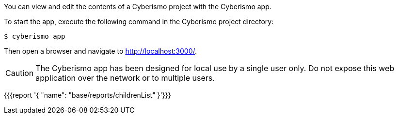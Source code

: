 You can view and edit the contents of a Cyberismo project with the Cyberismo app. 

To start the app, execute the following command in the Cyberismo project directory:

[source,console]
----
$ cyberismo app
----

Then open a browser and navigate to http://localhost:3000/.

CAUTION:  The Cyberismo app has been designed for local use by a single user only. Do not expose this web application over the network or to multiple users.

{{{report '{
    "name": "base/reports/childrenList"
}'}}}
